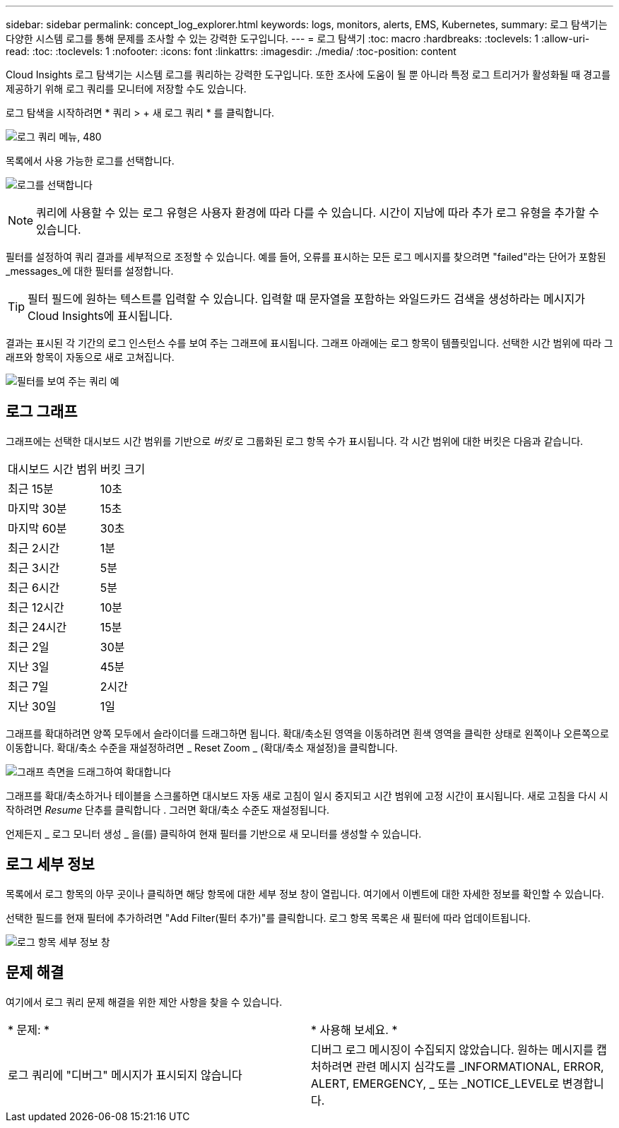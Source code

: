 ---
sidebar: sidebar 
permalink: concept_log_explorer.html 
keywords: logs, monitors, alerts, EMS, Kubernetes, 
summary: 로그 탐색기는 다양한 시스템 로그를 통해 문제를 조사할 수 있는 강력한 도구입니다. 
---
= 로그 탐색기
:toc: macro
:hardbreaks:
:toclevels: 1
:allow-uri-read: 
:toc: 
:toclevels: 1
:nofooter: 
:icons: font
:linkattrs: 
:imagesdir: ./media/
:toc-position: content


[role="lead"]
Cloud Insights 로그 탐색기는 시스템 로그를 쿼리하는 강력한 도구입니다. 또한 조사에 도움이 될 뿐 아니라 특정 로그 트리거가 활성화될 때 경고를 제공하기 위해 로그 쿼리를 모니터에 저장할 수도 있습니다.

로그 탐색을 시작하려면 * 쿼리 > + 새 로그 쿼리 * 를 클릭합니다.

image:LogExplorerMenu.png["로그 쿼리 메뉴, 480"]

목록에서 사용 가능한 로그를 선택합니다.

image:LogExplorer_2022.png["로그를 선택합니다"]


NOTE: 쿼리에 사용할 수 있는 로그 유형은 사용자 환경에 따라 다를 수 있습니다. 시간이 지남에 따라 추가 로그 유형을 추가할 수 있습니다.

필터를 설정하여 쿼리 결과를 세부적으로 조정할 수 있습니다. 예를 들어, 오류를 표시하는 모든 로그 메시지를 찾으려면 "failed"라는 단어가 포함된 _messages_에 대한 필터를 설정합니다.


TIP: 필터 필드에 원하는 텍스트를 입력할 수 있습니다. 입력할 때 문자열을 포함하는 와일드카드 검색을 생성하라는 메시지가 Cloud Insights에 표시됩니다.

결과는 표시된 각 기간의 로그 인스턴스 수를 보여 주는 그래프에 표시됩니다. 그래프 아래에는 로그 항목이 템플릿입니다. 선택한 시간 범위에 따라 그래프와 항목이 자동으로 새로 고쳐집니다.

image:LogExplorer_QueryForFailed.png["필터를 보여 주는 쿼리 예"]



== 로그 그래프

그래프에는 선택한 대시보드 시간 범위를 기반으로 _버킷_ 로 그룹화된 로그 항목 수가 표시됩니다. 각 시간 범위에 대한 버킷은 다음과 같습니다.

|===


| 대시보드 시간 범위 | 버킷 크기 


| 최근 15분 | 10초 


| 마지막 30분 | 15초 


| 마지막 60분 | 30초 


| 최근 2시간 | 1분 


| 최근 3시간 | 5분 


| 최근 6시간 | 5분 


| 최근 12시간 | 10분 


| 최근 24시간 | 15분 


| 최근 2일 | 30분 


| 지난 3일 | 45분 


| 최근 7일 | 2시간 


| 지난 30일 | 1일 
|===
그래프를 확대하려면 양쪽 모두에서 슬라이더를 드래그하면 됩니다. 확대/축소된 영역을 이동하려면 흰색 영역을 클릭한 상태로 왼쪽이나 오른쪽으로 이동합니다. 확대/축소 수준을 재설정하려면 _ Reset Zoom _ (확대/축소 재설정)을 클릭합니다.

image:LogExplorer_Zoom_2.png["그래프 측면을 드래그하여 확대합니다"]

그래프를 확대/축소하거나 테이블을 스크롤하면 대시보드 자동 새로 고침이 일시 중지되고 시간 범위에 고정 시간이 표시됩니다. 새로 고침을 다시 시작하려면 _Resume_ 단추를 클릭합니다 image:ResumeButton.png[""]. 그러면 확대/축소 수준도 재설정됩니다.

언제든지 _ 로그 모니터 생성 _ 을(를) 클릭하여 현재 필터를 기반으로 새 모니터를 생성할 수 있습니다.



== 로그 세부 정보

목록에서 로그 항목의 아무 곳이나 클릭하면 해당 항목에 대한 세부 정보 창이 열립니다. 여기에서 이벤트에 대한 자세한 정보를 확인할 수 있습니다.

선택한 필드를 현재 필터에 추가하려면 "Add Filter(필터 추가)"를 클릭합니다. 로그 항목 목록은 새 필터에 따라 업데이트됩니다.

image:LogExplorer_DetailPane.png["로그 항목 세부 정보 창"]



== 문제 해결

여기에서 로그 쿼리 문제 해결을 위한 제안 사항을 찾을 수 있습니다.

|===


| * 문제: * | * 사용해 보세요. * 


| 로그 쿼리에 "디버그" 메시지가 표시되지 않습니다 | 디버그 로그 메시징이 수집되지 않았습니다. 원하는 메시지를 캡처하려면 관련 메시지 심각도를 _INFORMATIONAL, ERROR, ALERT, EMERGENCY, _ 또는 _NOTICE_LEVEL로 변경합니다. 
|===